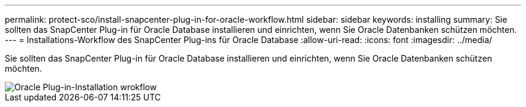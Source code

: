 ---
permalink: protect-sco/install-snapcenter-plug-in-for-oracle-workflow.html 
sidebar: sidebar 
keywords: installing 
summary: Sie sollten das SnapCenter Plug-in für Oracle Database installieren und einrichten, wenn Sie Oracle Datenbanken schützen möchten. 
---
= Installations-Workflow des SnapCenter Plug-ins für Oracle Database
:allow-uri-read: 
:icons: font
:imagesdir: ../media/


[role="lead"]
Sie sollten das SnapCenter Plug-in für Oracle Database installieren und einrichten, wenn Sie Oracle Datenbanken schützen möchten.

image::../media/sco_install_configure_workflow.gif[Oracle Plug-in-Installation wrokflow]
